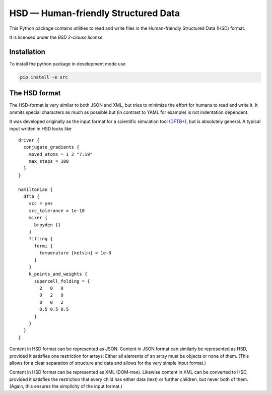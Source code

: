 ************************************
HSD — Human-friendly Structured Data
************************************

This Python package contains utilities to read and write files in
the Human-friendly Structured Data (HSD) format.

It is licensed under the *BSD 2-clause license*.


Installation
============

To install the python package in development mode use

.. code::

   pip install -e src


The HSD format
==============

The HSD-format is very similar to both JSON and XML, but tries to minimize the
effort for humans to read and write it. It ommits special characters as much as
possible but (in contrast to YAML for example) is not indentation dependent.

It was developed originally as the input format for a scientific simulation tool
(`DFTB+ <https://github.com/dftbplus/dftbplus>`_), but is absolutely general. A
typical input written in HSD looks like ::

  driver {
    conjugate_gradients {
      moved_atoms = 1 2 "7:19"
      max_steps = 100
    }
  }

  hamiltonian {
    dftb {
      scc = yes
      scc_tolerance = 1e-10
      mixer {
        broyden {}
      }
      filling {
        fermi {
          temperature [kelvin] = 1e-8
        }
      }
      k_points_and_weights {
        supercell_folding = {
          2   0   0
          0   2   0
          0   0   2
          0.5 0.5 0.5
        }
      }
    }
  }

Content in HSD format can be represented as JSON. Content in JSON format can
similarly be represented as HSD, provided it satisfies one restriction for
arrays: Either all elements of an array must be objects or none of them. (This
allows for a clear separation of structure and data and allows for the very
simple input format.)

Content in HSD format can be represented as XML (DOM-tree). Likewise content in
XML can be converted to HSD, provided it satisfies the restriction that every
child has either data (text) or further children, but never both of
them. (Again, this ensures the simplicity of the input format.)
